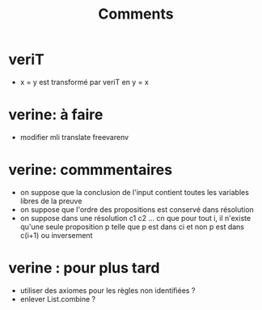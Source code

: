 #+Title: Comments

* veriT
 - x = y est transformé par veriT en y = x

* verine: à faire

 - modifier mli translate freevarenv

* verine: commmentaires
 - on suppose que la conclusion de l'input contient 
   toutes les variables libres de la preuve
 - on suppose que l'ordre des propositions est conservé 
   dans résolution
 - on suppose dans une résolution c1 c2 ... cn que pour tout i, 
   il n'existe qu'une seule proposition p telle que 
   p est dans ci et non p est dans c(i+1) ou inversement

* verine : pour plus tard
 - utiliser des axiomes pour les règles non identifiées ?
 - enlever List.combine ?
